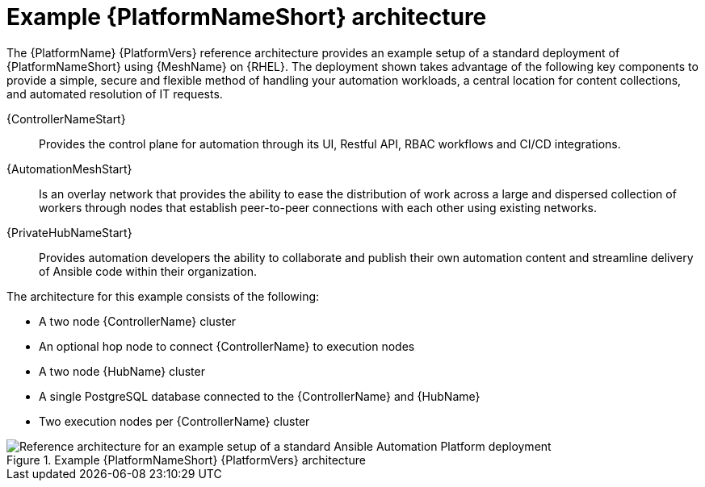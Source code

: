 :_mod-docs-content-type: CONCEPT
// This module is included in assembly-aap-architecture.adoc
[id='aap_example_architecture_{context}']
= Example {PlatformNameShort} architecture

The {PlatformName} {PlatformVers} reference architecture provides an example setup of a standard deployment of {PlatformNameShort} using {MeshName} on {RHEL}. The deployment shown takes advantage of the following key components to provide a simple, secure and flexible method of handling your automation workloads, a central location for content collections, and automated resolution of IT requests.

{ControllerNameStart}:: Provides the control plane for automation through its UI, Restful API, RBAC workflows and CI/CD integrations.
{AutomationMeshStart}:: Is an overlay network that provides the ability to ease the distribution of work across a large and dispersed collection of workers through nodes that establish peer-to-peer connections with each other using existing networks.
{PrivateHubNameStart}:: Provides automation developers the ability to collaborate and publish their own automation content and streamline delivery of Ansible code within their organization.
// Removing EDA for the 2.3 branch as it's only supported in 2.4 and later
//Event-Driven Ansible (EDA):: Provides the event-handling capability needed to automate time-consuming tasks and respond to changing conditions in any IT domain.

The architecture for this example consists of the following:

* A two node {ControllerName} cluster
* An optional hop node to connect {ControllerName} to execution nodes
* A two node {HubName} cluster
//* A single node EDA controller cluster
* A single PostgreSQL database connected to the {ControllerName} and {HubName}
* Two execution nodes per {ControllerName} cluster

.Example {PlatformNameShort} {PlatformVers} architecture
image::aap_ref_arch_2.3.png[Reference architecture for an example setup of a standard Ansible Automation Platform deployment]
